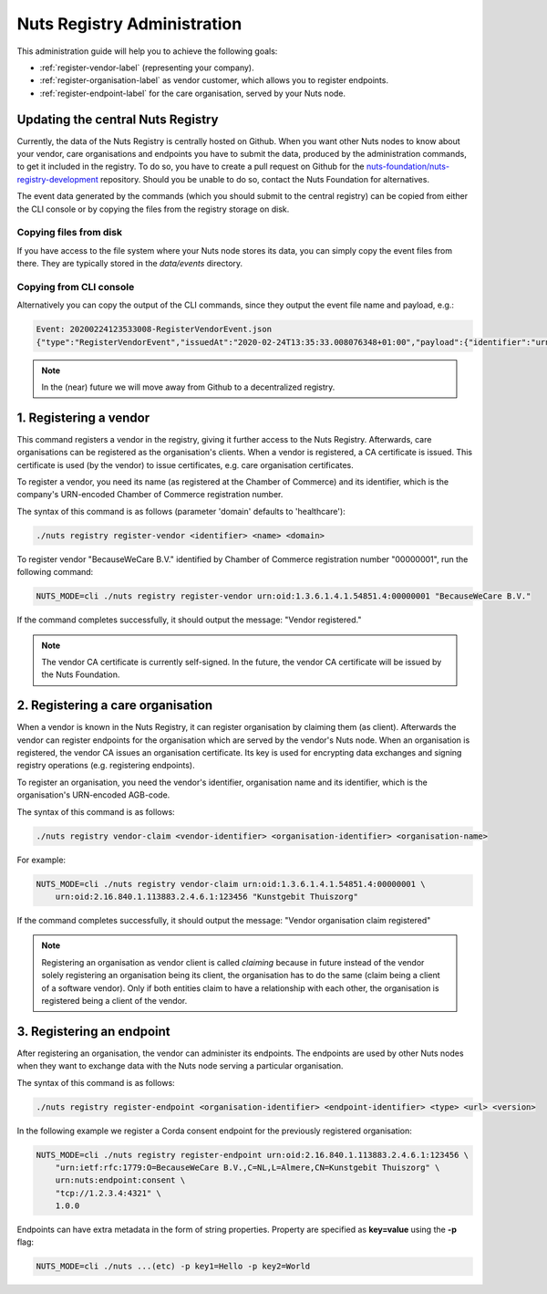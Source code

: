 .. _nuts-registry-administration:

Nuts Registry Administration
############################

This administration guide will help you to achieve the following goals:

- :ref:`register-vendor-label` (representing your company).
- :ref:`register-organisation-label` as vendor customer, which allows you to register endpoints.
- :ref:`register-endpoint-label` for the care organisation, served by your Nuts node.

Updating the central Nuts Registry
==================================

Currently, the data of the Nuts Registry is centrally hosted on Github. When you want other Nuts nodes to know about your
vendor, care organisations and endpoints you have to submit the data, produced by the administration commands, to get it
included in the registry. To do so, you have to create a pull request on Github for the
`nuts-foundation/nuts-registry-development <https://github.com/nuts-foundation/nuts-registry-development>`_ repository.
Should you be unable to do so, contact the Nuts Foundation for alternatives.

The event data generated by the commands (which you should submit to the central registry) can be copied from either the
CLI console or by copying the files from the registry storage on disk.

Copying files from disk
^^^^^^^^^^^^^^^^^^^^^^^

If you have access to the file system where your Nuts node stores its data, you can simply copy the event files from there.
They are typically stored in the *data/events* directory.

Copying from CLI console
^^^^^^^^^^^^^^^^^^^^^^^^

Alternatively you can copy the output of the CLI commands, since they output the event file name and payload, e.g.:

.. code-block:: shell

    Event: 20200224123533008-RegisterVendorEvent.json
    {"type":"RegisterVendorEvent","issuedAt":"2020-02-24T13:35:33.008076348+01:00","payload":{"identifier":"urn:oid:1.3.6.1.4.1.54851.4:00000001","name":"BecauseWeCare B.V."}}


.. note::

    In the (near) future we will move away from Github to a decentralized registry.

.. _register-vendor-label:

1. Registering a vendor
=======================

This command registers a vendor in the registry, giving it further access to the Nuts Registry. Afterwards, care organisations
can be registered as the organisation's clients. When a vendor is registered, a CA certificate is issued. This certificate is used (by the vendor) to issue certificates,
e.g. care organisation certificates.

To register a vendor, you need its name (as registered at the Chamber of Commerce) and its identifier, which is the company's
URN-encoded Chamber of Commerce registration number.

The syntax of this command is as follows (parameter 'domain' defaults to 'healthcare'):

.. code-block:: shell

    ./nuts registry register-vendor <identifier> <name> <domain>

To register vendor "BecauseWeCare B.V." identified by Chamber of Commerce registration number "00000001", run the following command:

.. code-block:: shell

    NUTS_MODE=cli ./nuts registry register-vendor urn:oid:1.3.6.1.4.1.54851.4:00000001 "BecauseWeCare B.V."

If the command completes successfully, it should output the message: "Vendor registered."

.. note::

    The vendor CA certificate is currently self-signed. In the future, the vendor CA certificate will be issued by the Nuts Foundation.

.. _register-organisation-label:

2. Registering a care organisation
==================================

When a vendor is known in the Nuts Registry, it can register organisation by claiming them (as client). Afterwards
the vendor can register endpoints for the organisation which are served by the vendor's Nuts node. When an organisation
is registered, the vendor CA issues an organisation certificate. Its key is used for encrypting data exchanges and
signing registry operations (e.g. registering endpoints).

To register an organisation, you need the vendor's identifier, organisation name and its identifier, which is the organisation's
URN-encoded AGB-code.

The syntax of this command is as follows:

.. code-block:: shell

    ./nuts registry vendor-claim <vendor-identifier> <organisation-identifier> <organisation-name>

For example:

.. code-block:: shell

    NUTS_MODE=cli ./nuts registry vendor-claim urn:oid:1.3.6.1.4.1.54851.4:00000001 \
        urn:oid:2.16.840.1.113883.2.4.6.1:123456 "Kunstgebit Thuiszorg"

If the command completes successfully, it should output the message: "Vendor organisation claim registered"

.. note::

    Registering an organisation as vendor client is called *claiming* because in future instead of the vendor solely
    registering an organisation being its client, the organisation has to do the same (claim being a client of a software
    vendor). Only if both entities claim to have a relationship with each other, the organisation is registered being a
    client of the vendor.

.. _register-endpoint-label:

3. Registering an endpoint
==========================

After registering an organisation, the vendor can administer its endpoints. The endpoints are used by other Nuts nodes
when they want to exchange data with the Nuts node serving a particular organisation.

The syntax of this command is as follows:

.. code-block:: shell

    ./nuts registry register-endpoint <organisation-identifier> <endpoint-identifier> <type> <url> <version>

In the following example we register a Corda consent endpoint for the previously registered organisation:

.. code-block:: shell

    NUTS_MODE=cli ./nuts registry register-endpoint urn:oid:2.16.840.1.113883.2.4.6.1:123456 \
        "urn:ietf:rfc:1779:O=BecauseWeCare B.V.,C=NL,L=Almere,CN=Kunstgebit Thuiszorg" \
        urn:nuts:endpoint:consent \
        "tcp://1.2.3.4:4321" \
        1.0.0

Endpoints can have extra metadata in the form of string properties. Property are specified as **key=value** using the **-p** flag:

.. code-block:: shell

    NUTS_MODE=cli ./nuts ...(etc) -p key1=Hello -p key2=World

